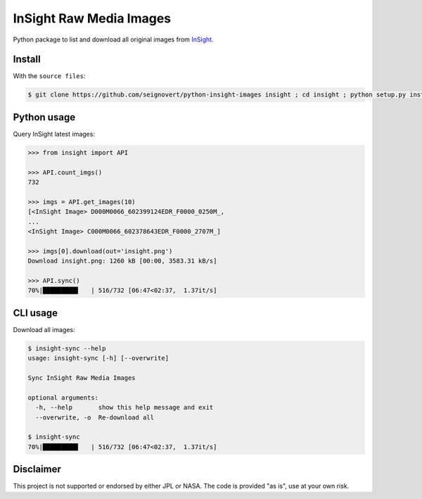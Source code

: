 InSight Raw Media Images
========================

|Build| |Coverage|

.. |Build| image:: https://img.shields.io/travis/seignovert/python-insight-images.svg?label=CI&logo=travis-ci&logoColor=white
        :target: https://travis-ci.org/seignovert/python-insight-images
.. |Coverage| image:: https://coveralls.io/repos/github/seignovert/python-insight-images/badge.svg?branch=master
        :target: https://coveralls.io/github/seignovert/python-insight-images?branch=master

Python package to list and download all original images from
`InSight <https://mars.nasa.gov/insight/multimedia/raw-images/>`_.

|InSight|

.. |InSight| image:: catch.gif
        :target: https://mars.nasa.gov/raw_images/1801/

Install
-------
With the ``source files``:

.. code:: bash

    $ git clone https://github.com/seignovert/python-insight-images insight ; cd insight ; python setup.py install

Python usage
------------
Query InSight latest images:

.. code:: python

    >>> from insight import API

    >>> API.count_imgs()
    732

    >>> imgs = API.get_images(10)
    [<InSight Image> D000M0066_602399124EDR_F0000_0250M_,
    ...
    <InSight Image> C000M0066_602378643EDR_F0000_2707M_]

    >>> imgs[0].download(out='insight.png')
    Download insight.png: 1260 kB [00:00, 3583.31 kB/s]

    >>> API.sync()
    70%|█████████▌   | 516/732 [06:47<02:37,  1.37it/s]

CLI usage
---------
Download all images:

.. code:: bash

    $ insight-sync --help
    usage: insight-sync [-h] [--overwrite]

    Sync InSight Raw Media Images

    optional arguments:
      -h, --help       show this help message and exit
      --overwrite, -o  Re-download all

    $ insight-sync
    70%|█████████▌   | 516/732 [06:47<02:37,  1.37it/s]


Disclaimer
----------
This project is not supported or endorsed by either JPL or NASA.
The code is provided "as is", use at your own risk.

